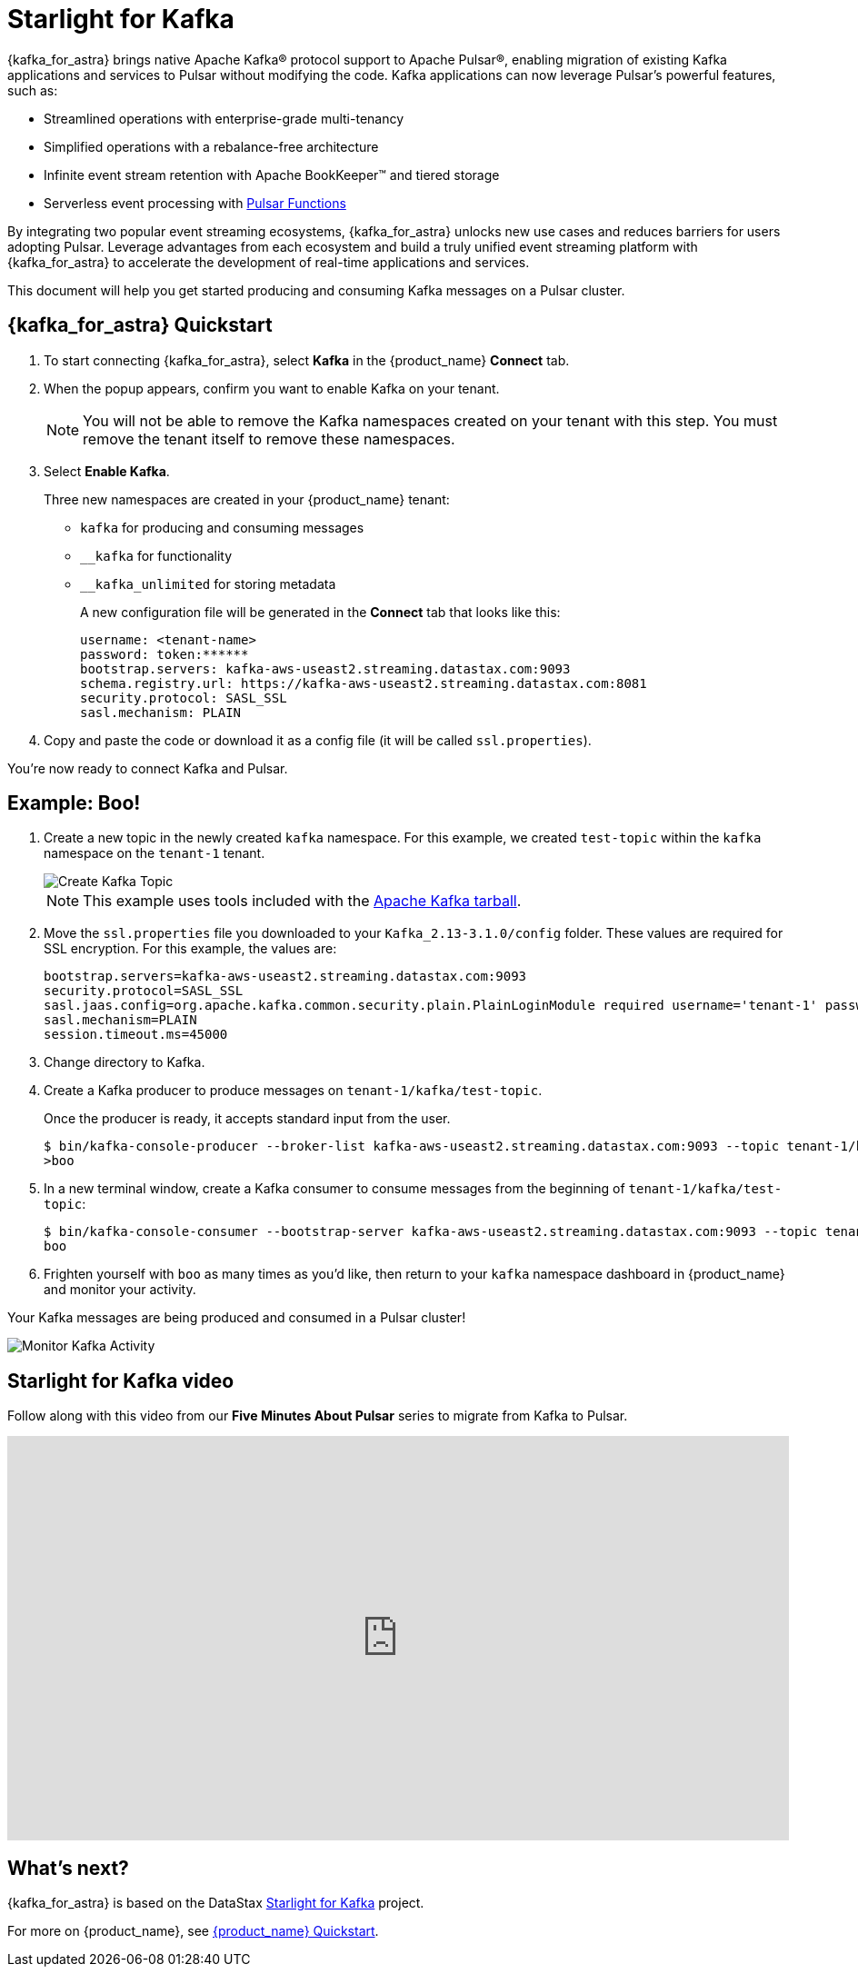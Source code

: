 = Starlight for Kafka

:page-tag: starlight-kafka,dev,admin,pulsar,kafka

{kafka_for_astra} brings native Apache Kafka® protocol support to Apache Pulsar®, enabling migration of existing Kafka applications and services to Pulsar without modifying the code. Kafka applications can now leverage Pulsar’s powerful features, such as:

* Streamlined operations with enterprise-grade multi-tenancy
* Simplified operations with a rebalance-free architecture
* Infinite event stream retention with Apache BookKeeper™ and tiered storage
* Serverless event processing with xref:astream-functions.adoc[Pulsar Functions]

By integrating two popular event streaming ecosystems, {kafka_for_astra} unlocks new use cases and reduces barriers for users adopting Pulsar. Leverage advantages from each ecosystem and build a truly unified event streaming platform with {kafka_for_astra} to accelerate the development of real-time applications and services.

This document will help you get started producing and consuming Kafka messages on a Pulsar cluster.

== {kafka_for_astra} Quickstart

:page-tag: starlight-kafka,quickstart,install,admin,dev,pulsar,kafka

. To start connecting {kafka_for_astra}, select *Kafka* in the {product_name} *Connect* tab. 

. When the popup appears, confirm you want to enable Kafka on your tenant.
+
[NOTE]
====
You will not be able to remove the Kafka namespaces created on your tenant with this step. 
You must remove the tenant itself to remove these namespaces.
====

. Select *Enable Kafka*.
+
Three new namespaces are created in your {product_name} tenant:
+
* `kafka` for producing and consuming messages
* `+__kafka+` for functionality
* `+__kafka_unlimited+` for storing metadata
+
A new configuration file will be generated in the *Connect* tab that looks like this:
+
----
username: <tenant-name>
password: token:******
bootstrap.servers: kafka-aws-useast2.streaming.datastax.com:9093
schema.registry.url: https://kafka-aws-useast2.streaming.datastax.com:8081
security.protocol: SASL_SSL
sasl.mechanism: PLAIN
----

. Copy and paste the code or download it as a config file (it will be called `ssl.properties`).

You're now ready to connect Kafka and Pulsar.

== Example: Boo!

. Create a new topic in the newly created `kafka` namespace. For this example, we created `test-topic` within the `kafka` namespace on the `tenant-1` tenant.
+
image::astream-create-kafka-topic.png[Create Kafka Topic]
+
[NOTE]
====
This example uses tools included with the https://kafka.apache.org/downloads[Apache Kafka tarball].
====

. Move the `ssl.properties` file you downloaded to your `Kafka_2.13-3.1.0/config` folder. These values are required for SSL encryption. For this example, the values are:
+
----
bootstrap.servers=kafka-aws-useast2.streaming.datastax.com:9093
security.protocol=SASL_SSL
sasl.jaas.config=org.apache.kafka.common.security.plain.PlainLoginModule required username='tenant-1' password='token:{pulsar tenant token}'
sasl.mechanism=PLAIN
session.timeout.ms=45000
----

. Change directory to Kafka.
. Create a Kafka producer to produce messages on `tenant-1/kafka/test-topic`. 
+
Once the producer is ready, it accepts standard input from the user. 
+
[source,bash]
----
$ bin/kafka-console-producer --broker-list kafka-aws-useast2.streaming.datastax.com:9093 --topic tenant-1/kafka/test-topic --producer.config config/ssl.properties
>boo
----
. In a new terminal window, create a Kafka consumer to consume messages from the beginning of `tenant-1/kafka/test-topic`:
+
[source,bash]
----
$ bin/kafka-console-consumer --bootstrap-server kafka-aws-useast2.streaming.datastax.com:9093 --topic tenant-1/kafka/test-topic --consumer.config config/ssl.properties --from-beginning
boo
----

. Frighten yourself with `boo` as many times as you'd like, then return to your `kafka` namespace dashboard in {product_name} and monitor your activity.

Your Kafka messages are being produced and consumed in a Pulsar cluster! 

image::astream-kafka-monitor.png[Monitor Kafka Activity]

== Starlight for Kafka video

Follow along with this video from our *Five Minutes About Pulsar* series to migrate from Kafka to Pulsar. 

video::Qy2ZlelLjXg[youtube, list=PL2g2h-wyI4SqeKH16czlcQ5x4Q_z-X7_m, height=445px,width=100%]

== What's next?

{kafka_for_astra} is based on the DataStax https://github.com/datastax/starlight-for-kafka[Starlight for Kafka^] project.

For more on {product_name}, see xref:astream-quick-start.adoc[{product_name} Quickstart].
